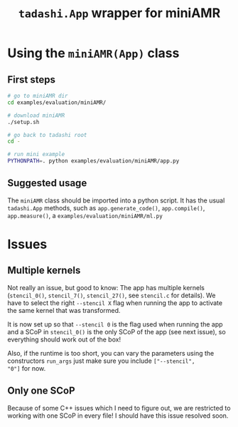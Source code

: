 #+title: ~tadashi.App~ wrapper for miniAMR

* Using the ~miniAMR(App)~ class

** First steps

#+begin_src sh
  # go to miniAMR dir
  cd examples/evaluation/miniAMR/

  # download miniAMR
  ./setup.sh

  # go back to tadashi root
  cd -

  # run mini example
  PYTHONPATH=. python examples/evaluation/miniAMR/app.py
#+end_src

** Suggested usage

The ~miniAMR~ class should be imported into a python script.  It has the
usual ~tadashi.App~ methods, such as ~app.generate_code()~, ~app.compile()~,
~app.measure()~, a ~examples/evaluation/miniAMR/ml.py~

* Issues

** Multiple kernels

Not really an issue, but good to know: The app has multiple kernels
(~stencil_0()~, ~stencil_7()~, ~stencil_27()~, see ~stencil.c~ for
details). We have to select the right ~--stencil X~ flag when running
the app to activate the same kernel that was transformed.

It is now set up so that ~--stencil 0~ is the flag used when running the
app and a SCoP in ~stencil_0()~ is the only SCoP of the app (see next
issue), so everything should work out of the box!

Also, if the runtime is too short, you can vary the parameters using
the constructors ~run_args~ just make sure you include ~["--stencil",
"0"]~ for now.

** Only one SCoP

Because of some C++ issues which I need to figure out, we are
restricted to working with one SCoP in every file! I should have this
issue resolved soon.
